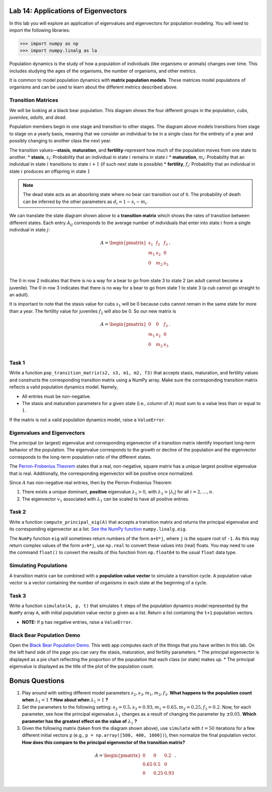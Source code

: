 Lab 14: Applications of Eigenvectors
====================================

In this lab you will explore an application of eigenvalues and eigenvectors for population modeling. You will need to import
the following libraries:

>>> import numpy as np
>>> import numpy.linalg as la

Population dynamics is the study of how a population of individuals (like organisms or animals) changes over time. This includes studying the ages of the organisms, the number of organisms, and other metrics.

It is common to model population dynamics with **matrix population models**. These matrices model populations of organisms and can be used to learn about the different metrics described above.

Transition Matrices
-------------------
We will be looking at a black bear population. This diagram shows the four different groups in the population, *cubs*, *juveniles*, *adults*, and *dead*.

.. image:: ./_static/black_bear_state.png 
   :width: 800

Population members begin in one stage and transition to other stages. The diagram above models transitions from stage to stage on a yearly basis, meaning that we consider an individual to be in a single class for the entirety of a year and possibly changing to another class the next year.

The transition values—**stasis**, **maturation**, and **fertility**-represent how much of the population moves from one state to another.
* **stasis**, :math:`s_i`: Probability that an individual in state :math:`i` remains in state :math:`i`
* **maturation**, :math:`m_i`: Probability that an individual in state :math:`i` transitions to state :math:`i+1` (if such next state is possible)
* **fertility**, :math:`f_i`: Probability that an individual in state :math:`i` produces an offspring in state :math:`1`

.. Note::
   The dead state acts as an absorbing state where no bear can transition out of it. The probability of death can be inferred by the other parameters as :math:`d_i = 1 - s_i - m_i`. 

We can translate the state diagram shown above to a **transition matrix** which shows the rates of transition between different states. Each entry :math:`A_{ij}` corresponds to the average number of individuals that enter into state :math:`i` from a single individual in state :math:`j`:

.. math::
   A = \begin{pmatrix}
      s_1 & f_2 & f_3 \\
      m_1 & s_2 & 0 \\
      0 & m_2 & s_3 \\
   \end{pmatrix}.

The :math:`0` in row 2 indicates that there is no a way for a bear to go from state 3 to state 2 (an adult cannot become a juvenile). The :math:`0` in row 3 indicates that there is no way for a bear to go from state 1 to state 3 (a cub cannot go straight to an adult).

It is important to note that the stasis value for cubs :math:`s_1` will be 0 because cubs cannot remain in the same state for more than a year. The fertility value for juveniles :math:`f_2` will also be 0. So our new matrix is

.. math::
   A = \begin{pmatrix}
      0 & 0 & f_3 \\
      m_1 & s_2 & 0 \\
      0 & m_2 & s_3 \\
   \end{pmatrix}.

Task 1
------

Write a function ``pop_transition_matrix(s2, s3, m1, m2, f3)`` that accepts stasis, maturation, and fertility values and constructs the corresponding transition matrix using a NumPy array. 
Make sure the corresponding transition matrix reflects a valid population dynamics model. Namely, 

* All entries must be non-negative. 
* The stasis and maturation parameters for a given state (i.e., column of :math:`A`) must sum to a value less than or equal to :math:`1`. 

If the matrix is not a valid population dynamics model, raise a ``ValueError``.

Eigenvalues and Eigenvectors
----------------------------

The principal (or largest) eigenvalue and corresponding eigenvector of a transition matrix identify important long-term behavior of the population. The eigenvalue corresponds to the growth or decline of the population and the eigenvector corresponds to the long-term population ratio of the different states.

The `Perron-Frobenius Theorem <https://en.wikipedia.org/wiki/Perron%E2%80%93Frobenius_theorem>`_ states that a real, non-negative, square matrix has a unique largest positive eigenvalue that is real. Additionally, the corresponding eigenvector will be positive once normalized.

Since :math:`A` has non-negative real entries, then by the Perron-Frobenius Theorem

1. There exists a unique dominant, **positive** eigenvalue :math:`\lambda_1 > 0`, with :math:`\lambda_1 > |\lambda_i|` for all :math:`i = 2, \ldots, n`. 
2. The eigenvector :math:`v_1` associated with :math:`\lambda_1` can be scaled to have all positive entries. 

Task 2
------

Write a function ``compute_principal_eig(A)`` that accepts a transition matrix and returns the principal eigenvalue and its corresponding eigenvector as a list. `See the NumPy function`_ ``numpy.linalg.eig``.

.. _See the NumPy function: https://numpy.org/doc/stable/reference/generated/numpy.linalg.eig.html

The ``NumPy`` function ``eig`` will sometimes return numbers of the form ``a+b*j``, where ``j`` is the square root of ``-1``. As this may return complex values of the form ``a+0*j``, use ``np.real`` to convert these values into (real) floats. You may need to use the command ``float()`` to convert the results of this function from ``np.float64`` to the usual ``float`` data type.

Simulating Populations
----------------------

A transition matrix can be combined with a **population value vector** to simulate a transition cycle. A population value vector is a vector containing the number of organisms in each state at the beginning of a cycle.

Task 3
------

Write a function ``simulate(A, p, t)`` that simulates ``t`` steps of the population dynamics model represented by the ``NumPy`` array ``A``, with initial population value vector ``p`` given as a list.
Return a list containing the ``t+1`` population vectors. 

* **NOTE:** If ``p`` has negative entries, raise a ``ValueError``.

Black Bear Population Demo
--------------------------

Open the `Black Bear Population Demo <https://jhtullis.github.io/test_eigenbears/>`_. This web app computes each of the things that you have written in this lab. On the left hand side of the page you can vary the stasis, maturation, and fertility parameters. 
* The principal eigenvector is displayed as a pie chart reflecting the proportion of the population that each class (or state) makes up.
* The principal eigenvalue is displayed as the title of the plot of the population count. 

Bonus Questions
===============

1. Play around with setting different model parameters :math:`s_2, s_3, m_1, m_2, f_3`. **What happens to the population count when** :math:`\lambda_1 < 1` **? How about when** :math:`\lambda_1 > 1` **?**
2. Set the parameters to the following setting: :math:`s_2 = 0.5, s_3 = 0.93, m_1 = 0.65, m_2 = 0.25, f_3 =0.2`. Now, for each parameter, see how the principal eigenvalue :math:`\lambda_1` changes as a result of changing the parameter by :math:`\pm 0.05`. **Which parameter has the greatest effect on the value of** :math:`\lambda_1` **?**
3. Given the following matrix (taken from the diagram shown above), use ``simulate`` with :math:`t = 50` iterations for a few different initial vectors ``p`` (e.g., ``p = np.array([500, 400, 1000])``), then normalize the final population vector. **How does this compare to the principal eigenvector of the transition matrix?**

.. math::
   A = \begin{pmatrix}
      0 & 0 & 0.2 \\
      0.65 & 0.5 & 0 \\
      0 & 0.25 & 0.93 \\
   \end{pmatrix}.